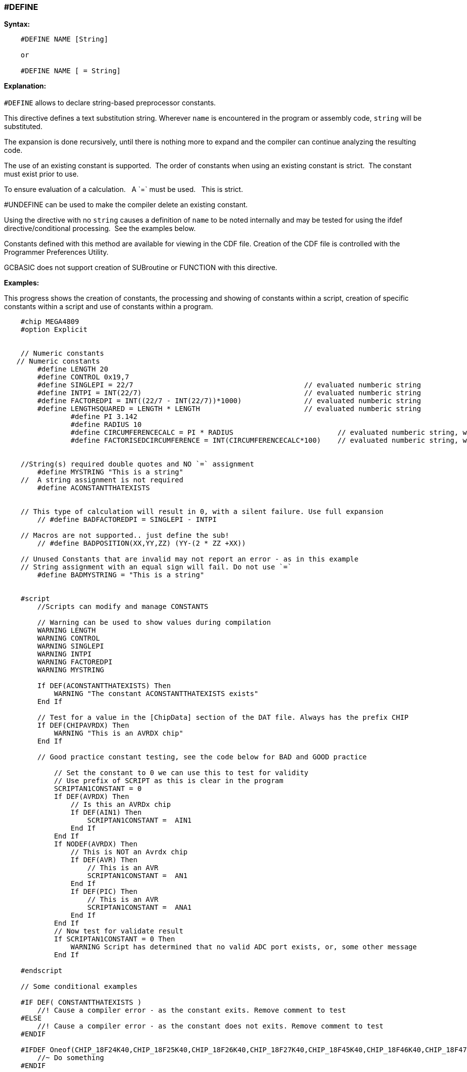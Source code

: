 === #DEFINE

*Syntax:*
[subs="quotes"]
----
    #DEFINE NAME [String]

    or

    #DEFINE NAME [ = String]

----
*Explanation:*
{empty} +
{empty} +
`#DEFINE` allows to declare string-based preprocessor constants.{nbsp}{nbsp}

This directive defines a text substitution string. Wherever `name` is encountered in the program or assembly code, `string` will be substituted.

The expansion is done recursively, until there is nothing more to expand and the compiler can continue analyzing the resulting code.

The use of an existing constant is supported.{nbsp}{nbsp}The order of constants when using an existing constant is strict.{nbsp}{nbsp}The constant must exist prior to use. 

To ensure evaluation of a calculation. {nbsp}{nbsp}A \`=` must be used. {nbsp}{nbsp}This is strict.

#UNDEFINE can be used to make the compiler delete an existing constant. 


Using the directive with no `string` causes a definition of `name` to be noted internally and may be tested for using the ifdef directive/conditional processing.{nbsp}{nbsp}See the examples below.  
 
Constants defined with this method are available for viewing in the CDF file.  Creation of the CDF file is controlled with the Programmer Preferences Utility.

GCBASIC does not support creation of SUBroutine or FUNCTION with this directive.

*Examples:*

This progress shows the creation of constants, the processing and showing of constants within a script, creation of specific constants within a script and use of constants within a program.

----
    #chip MEGA4809
    #option Explicit


    // Numeric constants
   // Numeric constants
        #define LENGTH 20
        #define CONTROL 0x19,7
        #define SINGLEPI = 22/7                                         // evaluated numberic string
        #define INTPI = INT(22/7)                                       // evaluated numberic string
        #define FACTOREDPI = INT((22/7 - INT(22/7))*1000)               // evaluated numberic string
        #define LENGTHSQUARED = LENGTH * LENGTH                         // evaluated numberic string
		#define PI 3.142
		#define RADIUS 10
		#define CIRCUMFERENCECALC = PI * RADIUS                         // evaluated numberic string, with constant substitution
		#define FACTORISEDCIRCUMFERENCE = INT(CIRCUMFERENCECALC*100)    // evaluated numberic string, with constant substitution


    //String(s) required double quotes and NO `=` assignment
        #define MYSTRING "This is a string"   
    //  A string assignment is not required
        #define ACONSTANTTHATEXISTS


    // This type of calculation will result in 0, with a silent failure. Use full expansion
        // #define BADFACTOREDPI = SINGLEPI - INTPI

    // Macros are not supported.. just define the sub!
        // #define BADPOSITION(XX,YY,ZZ) (YY-(2 * ZZ +XX))

    // Unused Constants that are invalid may not report an error - as in this example
    // String assignment with an equal sign will fail. Do not use `=`
        #define BADMYSTRING = "This is a string"


    #script
        //Scripts can modify and manage CONSTANTS

        // Warning can be used to show values during compilation
        WARNING LENGTH
        WARNING CONTROL
        WARNING SINGLEPI
        WARNING INTPI
        WARNING FACTOREDPI
        WARNING MYSTRING

        If DEF(ACONSTANTTHATEXISTS) Then
            WARNING "The constant ACONSTANTTHATEXISTS exists"
        End If
        
        // Test for a value in the [ChipData] section of the DAT file. Always has the prefix CHIP
        If DEF(CHIPAVRDX) Then
            WARNING "This is an AVRDX chip"
        End If

        // Good practice constant testing, see the code below for BAD and GOOD practice

            // Set the constant to 0 we can use this to test for validity
            // Use prefix of SCRIPT as this is clear in the program
            SCRIPTAN1CONSTANT = 0
            If DEF(AVRDX) Then
                // Is this an AVRDx chip
                If DEF(AIN1) Then
                    SCRIPTAN1CONSTANT =  AIN1
                End If
            End If
            If NODEF(AVRDX) Then
                // This is NOT an Avrdx chip
                If DEF(AVR) Then
                    // This is an AVR
                    SCRIPTAN1CONSTANT =  AN1
                End If
                If DEF(PIC) Then
                    // This is an AVR
                    SCRIPTAN1CONSTANT =  ANA1
                End If
            End If
            // Now test for validate result
            If SCRIPTAN1CONSTANT = 0 Then
                WARNING Script has determined that no valid ADC port exists, or, some other message
            End If

    #endscript

    // Some conditional examples

    #IF DEF( CONSTANTTHATEXISTS )
        //! Cause a compiler error - as the constant exits. Remove comment to test
    #ELSE
        //! Cause a compiler error - as the constant does not exits. Remove comment to test
    #ENDIF

    #IFDEF Oneof(CHIP_18F24K40,CHIP_18F25K40,CHIP_18F26K40,CHIP_18F27K40,CHIP_18F45K40,CHIP_18F46K40,CHIP_18F47K40,CHIP_18F65K40,CHIP_18F66K40,CHIP_18LF24K40, CHIP_18LF25K40, CHIP_18LF26K40, CHIP_18LF27K40, CHIP_18LF45K40, CHIP_18LF46K40, CHIP_18LF47K40, CHIP_18F65K40, CHIP_18LF65K40, CHIP_18F66K40, CHIP_18LF66K40, CHIP_18F67K40, CHIP_18LF67K40 )
        //~ Do something
    #ENDIF

    dim myStringVar as String
    myStringVar = MYSTRING

    // BAD PRACTICE = code is hard to understand
        // Use constant test to determine correct ADC to read.  Bad practice, see the #SCRIPT section
        dim mybyteVar as Byte 
        #IF DEF(AIN1)
            mybyteVar = readAD( AIN1 )
        #ELSE
            #IF DEF(ANA1)
                mybyteVar = readAD( ANA1 )
            #ELSE
                mybyteVar = readAD( AN1 )
            #ENDIF
        #ENDIF

    // GOOD PRACTICE
        dim mybyteVar as Byte 
        mybyteVar = readAD( SCRIPTAN1CONSTANT )

    dim myArray(2)
    myArray = CONTROL
----

{empty} +
{empty} +

*See Also* <<_constants,DEFINEs>>
